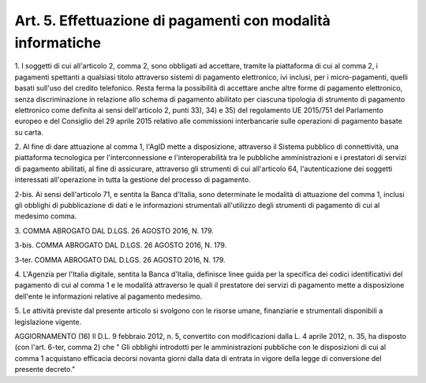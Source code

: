 
.. _art5:

Art. 5. Effettuazione di pagamenti con modalità informatiche
^^^^^^^^^^^^^^^^^^^^^^^^^^^^^^^^^^^^^^^^^^^^^^^^^^^^^^^^^^^^



1\. I soggetti di cui all'articolo 2, comma 2, sono obbligati ad
accettare, tramite la piattaforma di cui al comma 2, i pagamenti
spettanti a qualsiasi titolo attraverso sistemi di pagamento
elettronico, ivi inclusi, per i micro-pagamenti, quelli basati
sull'uso del credito telefonico. Resta ferma la possibilità di
accettare anche altre forme di pagamento elettronico, senza
discriminazione in relazione allo schema di pagamento abilitato per
ciascuna tipologia di strumento di pagamento elettronico come
definita ai sensi dell'articolo 2, punti 33), 34) e 35) del
regolamento UE 2015/751 del Parlamento europeo e del Consiglio del 29
aprile 2015 relativo alle commissioni interbancarie sulle operazioni
di pagamento basate su carta.

2\. Al fine di dare attuazione al comma 1, l'AgID mette a
disposizione, attraverso il Sistema pubblico di connettività, una
piattaforma tecnologica per l'interconnessione e l'interoperabilità
tra le pubbliche amministrazioni e i prestatori di servizi di
pagamento abilitati, al fine di assicurare, attraverso gli strumenti
di cui all'articolo 64, l'autenticazione dei soggetti interessati
all'operazione in tutta la gestione del processo di pagamento.

2-bis\. Ai sensi dell'articolo 71, e sentita la Banca d'Italia,
sono determinate le modalità di attuazione del comma 1, inclusi gli
obblighi di pubblicazione di dati e le informazioni strumentali
all'utilizzo degli strumenti di pagamento di cui al medesimo comma.

3\. COMMA ABROGATO DAL D.LGS. 26 AGOSTO 2016, N. 179.

3-bis\. COMMA ABROGATO DAL D.LGS. 26 AGOSTO 2016, N. 179.

3-ter\. COMMA ABROGATO DAL D.LGS. 26 AGOSTO 2016, N. 179.

4\. L'Agenzia per l'Italia digitale, sentita la Banca d'Italia,
definisce linee guida per la specifica dei codici identificativi del
pagamento di cui al comma 1 e le modalità attraverso le
quali il prestatore dei servizi di pagamento mette a disposizione
dell'ente le informazioni relative al pagamento medesimo.

5\. Le attività previste dal presente articolo si svolgono con le
risorse umane, finanziarie e strumentali disponibili a legislazione
vigente.


AGGIORNAMENTO (16)
Il D.L. 9 febbraio 2012, n. 5, convertito con modificazioni dalla
L. 4 aprile 2012, n. 35, ha disposto (con l'art. 6-ter, comma 2) che
" Gli obblighi introdotti per le amministrazioni pubbliche con le
disposizioni di cui al comma 1 acquistano efficacia decorsi novanta
giorni dalla data di entrata in vigore della legge di conversione del
presente decreto."
